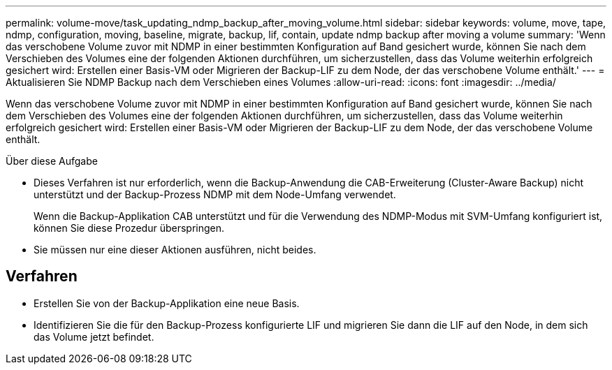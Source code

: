 ---
permalink: volume-move/task_updating_ndmp_backup_after_moving_volume.html 
sidebar: sidebar 
keywords: volume, move, tape, ndmp, configuration, moving, baseline, migrate, backup, lif, contain, update ndmp backup after moving a volume 
summary: 'Wenn das verschobene Volume zuvor mit NDMP in einer bestimmten Konfiguration auf Band gesichert wurde, können Sie nach dem Verschieben des Volumes eine der folgenden Aktionen durchführen, um sicherzustellen, dass das Volume weiterhin erfolgreich gesichert wird: Erstellen einer Basis-VM oder Migrieren der Backup-LIF zu dem Node, der das verschobene Volume enthält.' 
---
= Aktualisieren Sie NDMP Backup nach dem Verschieben eines Volumes
:allow-uri-read: 
:icons: font
:imagesdir: ../media/


[role="lead"]
Wenn das verschobene Volume zuvor mit NDMP in einer bestimmten Konfiguration auf Band gesichert wurde, können Sie nach dem Verschieben des Volumes eine der folgenden Aktionen durchführen, um sicherzustellen, dass das Volume weiterhin erfolgreich gesichert wird: Erstellen einer Basis-VM oder Migrieren der Backup-LIF zu dem Node, der das verschobene Volume enthält.

.Über diese Aufgabe
* Dieses Verfahren ist nur erforderlich, wenn die Backup-Anwendung die CAB-Erweiterung (Cluster-Aware Backup) nicht unterstützt und der Backup-Prozess NDMP mit dem Node-Umfang verwendet.
+
Wenn die Backup-Applikation CAB unterstützt und für die Verwendung des NDMP-Modus mit SVM-Umfang konfiguriert ist, können Sie diese Prozedur überspringen.

* Sie müssen nur eine dieser Aktionen ausführen, nicht beides.




== Verfahren

* Erstellen Sie von der Backup-Applikation eine neue Basis.
* Identifizieren Sie die für den Backup-Prozess konfigurierte LIF und migrieren Sie dann die LIF auf den Node, in dem sich das Volume jetzt befindet.

